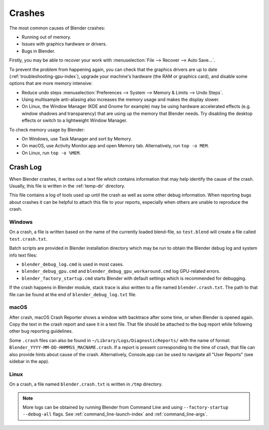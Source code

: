 
*******
Crashes
*******

The most common causes of Blender crashes:

- Running out of memory.
- Issues with graphics hardware or drivers.
- Bugs in Blender.

Firstly, you may be able to recover your work with :menuselection:`File --> Recover --> Auto Save...`.

To prevent the problem from happening again, you can check that the graphics drivers are up to date
(:ref:`troubleshooting-gpu-index`), upgrade your machine's hardware (the RAM or graphics card),
and disable some options that are more memory intensive:

- Reduce undo steps
  :menuselection:`Preferences --> System --> Memory & Limits --> Undo Steps`.
- Using multisample anti-aliasing also increases the memory usage and makes the display slower.
- On Linux, the Window Manager (KDE and Gnome for example) may be using hardware accelerated effects
  (e.g. window shadows and transparency) that are using up the memory that Blender needs.
  Try disabling the desktop effects or switch to a lightweight Window Manager.

To check memory usage by Blender:

- On Windows, use Task Manager and sort by Memory.
- On macOS, use Activity Monitor.app and open Memory tab. Alternatively, run ``top -o MEM``.
- On Linux, run ``top -o %MEM``.


Crash Log
=========

When Blender crashes, it writes out a text file which contains information that may help
identify the cause of the crash. Usually, this file is written in the :ref:`temp-dir` directory.

This file contains a log of tools used up until the crash as well as some other debug information.
When reporting bugs about crashes it can be helpful to attach this file to your reports,
especially when others are unable to reproduce the crash.


Windows
-------

On a crash, a file is written based on the name of the currently loaded blend-file,
so ``test.blend`` will create a file called ``test.crash.txt``.

Batch scripts are provided in Blender installation directory which may be run to obtain
the Blender debug log and system info text files:

- ``blender_debug_log.cmd`` is used in most cases.
- ``blender_debug_gpu.cmd`` and ``blender_debug_gpu_workaround.cmd`` log GPU-related errors.
- ``blender_factory_startup.cmd`` starts Blender with default settings which is recommended for debugging.

If the crash happens in Blender module, stack trace is also written to a file named ``blender.crash.txt``.
The path to that file can be found at the end of ``blender_debug_log.txt`` file.


macOS
-----

After crash, macOS Crash Reporter shows a window with backtrace after some time, or when Blender
is opened again. Copy the text in the crash report and save it in a text file. That file should be attached
to the bug report while following other bug reporting guidelines.

Some ``.crash`` files can also be found in ``~/Library/Logs/DiagnosticReports/`` with the name of format:
``Blender_YYYY-MM-DD-HHMMSS_MACNAME.crash``. If a report is present corresponding to the time of crash,
that file can also provide hints about cause of the crash. Alternatively, Console.app can be used to
navigate all "User Reports" (see sidebar in the app).


Linux
-----

On a crash, a file named ``blender.crash.txt`` is written in ``/tmp`` directory.

.. note::

   More logs can be obtained by running Blender from Command Line and using ``--factory-startup --debug-all`` flags.
   See :ref:`command_line-launch-index` and :ref:`command_line-args`.
